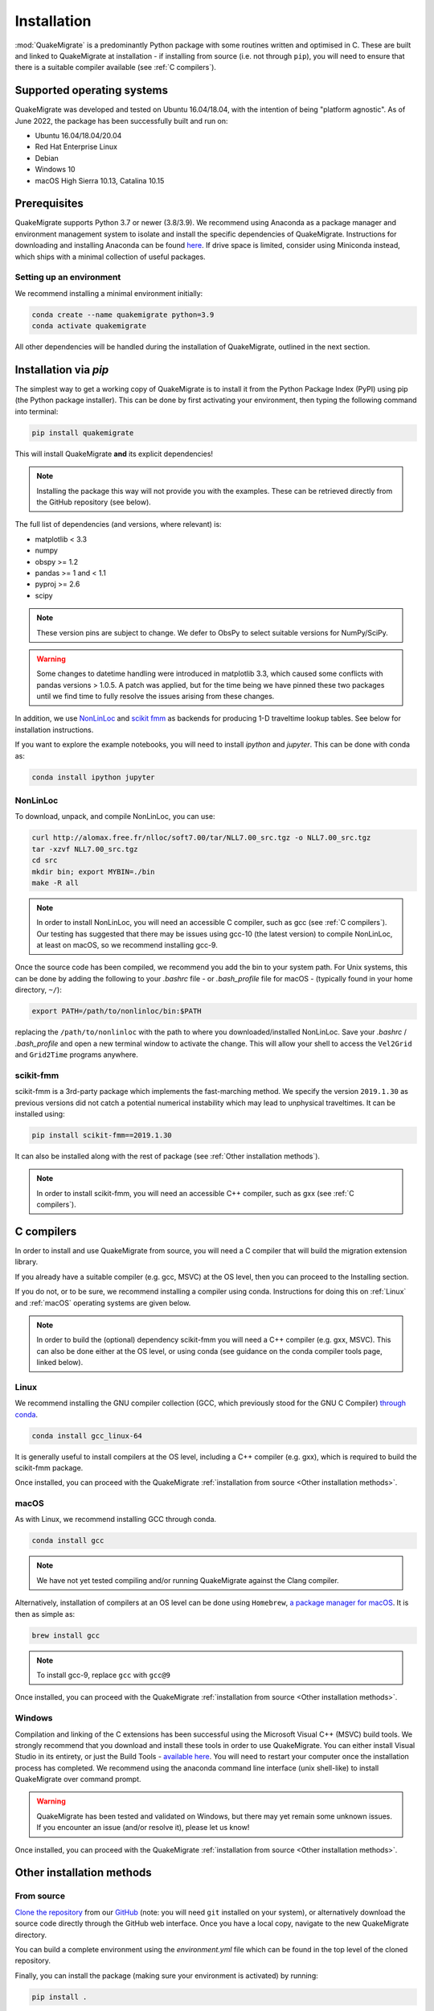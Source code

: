 Installation
============
:mod:`QuakeMigrate` is a predominantly Python package with some routines written and optimised in C. These are built and linked to QuakeMigrate at installation - if installing from source (i.e. not through ``pip``), you will need to ensure that there is a suitable compiler available (see :ref:`C compilers`).

Supported operating systems
---------------------------
QuakeMigrate was developed and tested on Ubuntu 16.04/18.04, with the intention of being "platform agnostic". As of June 2022, the package has been successfully built and run on:

- Ubuntu 16.04/18.04/20.04
- Red Hat Enterprise Linux
- Debian
- Windows 10
- macOS High Sierra 10.13, Catalina 10.15

Prerequisites
-------------
QuakeMigrate supports Python 3.7 or newer (3.8/3.9). We recommend using Anaconda as a package manager and environment management system to isolate and install the specific dependencies of QuakeMigrate. Instructions for downloading and installing Anaconda can be found `here <https://docs.anaconda.com/anaconda/install/>`_. If drive space is limited, consider using Miniconda instead, which ships with a minimal collection of useful packages.

Setting up an environment
*************************
We recommend installing a minimal environment initially:

.. code-block:: bash
    
    conda create --name quakemigrate python=3.9
    conda activate quakemigrate

All other dependencies will be handled during the installation of QuakeMigrate, outlined in the next section.

Installation via `pip`
----------------------
The simplest way to get a working copy of QuakeMigrate is to install it from the Python Package Index (PyPI) using pip (the Python package installer). This can be done by first activating your environment, then typing the following command into terminal:

.. code-block:: bash
    
    pip install quakemigrate

This will install QuakeMigrate **and** its explicit dependencies!

.. note:: Installing the package this way will not provide you with the examples. These can be retrieved directly from the GitHub repository (see below).

The full list of dependencies (and versions, where relevant) is:

- matplotlib < 3.3
- numpy
- obspy >= 1.2
- pandas >= 1 and < 1.1
- pyproj >= 2.6
- scipy

.. note:: These version pins are subject to change. We defer to ObsPy to select suitable versions for NumPy/SciPy.

.. warning:: Some changes to datetime handling were introduced in matplotlib 3.3, which caused some conflicts with pandas versions > 1.0.5. A patch was applied, but for the time being we have pinned these two packages until we find time to fully resolve the issues arising from these changes.

In addition, we use `NonLinLoc <http://alomax.free.fr/nlloc/>`_ and `scikit fmm <https://pythonhosted.org/scikit-fmm/>`_ as backends for producing 1-D traveltime lookup tables. See below for installation instructions.

If you want to explore the example notebooks, you will need to install `ipython` and `jupyter`. This can be done with conda as:

.. code-block:: bash

    conda install ipython jupyter

NonLinLoc
*********
To download, unpack, and compile NonLinLoc, you can use:

.. code-block:: bash
    
    curl http://alomax.free.fr/nlloc/soft7.00/tar/NLL7.00_src.tgz -o NLL7.00_src.tgz
    tar -xzvf NLL7.00_src.tgz
    cd src
    mkdir bin; export MYBIN=./bin
    make -R all

.. note:: In order to install NonLinLoc, you will need an accessible C compiler, such as gcc (see :ref:`C compilers`). Our testing has suggested that there may be issues using gcc-10 (the latest version) to compile NonLinLoc, at least on macOS, so we recommend installing gcc-9.

Once the source code has been compiled, we recommend you add the bin to your system path. For Unix systems, this can be done by adding the following to your `.bashrc` file - or `.bash_profile` file for macOS - (typically found in your home directory, ``~/``):

.. code-block:: bash
    
    export PATH=/path/to/nonlinloc/bin:$PATH

replacing the ``/path/to/nonlinloc`` with the path to where you downloaded/installed NonLinLoc. Save your `.bashrc` / `.bash_profile` and open a new terminal window to activate the change. This will allow your shell to access the ``Vel2Grid`` and ``Grid2Time`` programs anywhere.

scikit-fmm
**********
scikit-fmm is a 3rd-party package which implements the fast-marching method. We specify the version ``2019.1.30`` as previous versions did not catch a potential numerical instability which may lead to unphysical traveltimes. It can be installed using:

.. code-block:: bash
    
    pip install scikit-fmm==2019.1.30

It can also be installed along with the rest of package (see :ref:`Other installation methods`).

.. note:: In order to install scikit-fmm, you will need an accessible C++ compiler, such as gxx (see :ref:`C compilers`).

C compilers
-----------
In order to install and use QuakeMigrate from source, you will need a C compiler that will build the migration extension library.

If you already have a suitable compiler (e.g. gcc, MSVC) at the OS level, then you can proceed to the Installing section.

If you do not, or to be sure, we recommend installing a compiler using conda. Instructions for doing this on :ref:`Linux` and :ref:`macOS` operating systems are given below.

.. note:: In order to build the (optional) dependency scikit-fmm you will need a C++ compiler (e.g. gxx, MSVC). This can also be done either at the OS level, or using conda (see guidance on the conda compiler tools page, linked below).

Linux
*****
We recommend installing the GNU compiler collection (GCC, which previously stood for the GNU C Compiler) `through conda <https://docs.conda.io/projects/conda-build/en/latest/resources/compiler-tools.html>`_.

.. code-block:: bash
    
    conda install gcc_linux-64

It is generally useful to install compilers at the OS level, including a C++ compiler (e.g. gxx), which is required to build the scikit-fmm package.

Once installed, you can proceed with the QuakeMigrate :ref:`installation from source <Other installation methods>`.

macOS
*****
As with Linux, we recommend installing GCC through conda.

.. code-block:: bash
    
    conda install gcc

.. note:: We have not yet tested compiling and/or running QuakeMigrate against the Clang compiler.

Alternatively, installation of compilers at an OS level can be done using ``Homebrew``, `a package manager for macOS <https://brew.sh/>`_. It is then as simple as:

.. code-block:: bash
    
    brew install gcc

.. note:: To install gcc-9, replace ``gcc`` with ``gcc@9``

Once installed, you can proceed with the QuakeMigrate :ref:`installation from source <Other installation methods>`.

Windows
*******
Compilation and linking of the C extensions has been successful using the Microsoft Visual C++ (MSVC) build tools. We strongly recommend that you download and install these tools in order to use QuakeMigrate. You can either install Visual Studio in its entirety, or just the Build Tools - `available here <https://visualstudio.microsoft.com/downloads/>`_. You will need to restart your computer once the installation process has completed. We recommend using the anaconda command line interface (unix shell-like) to install QuakeMigrate over command prompt.

.. warning:: QuakeMigrate has been tested and validated on Windows, but there may yet remain some unknown issues. If you encounter an issue (and/or resolve it), please let us know!

Once installed, you can proceed with the QuakeMigrate :ref:`installation from source <Other installation methods>`.

Other installation methods
--------------------------
From source
***********
`Clone the repository <https://help.github.com/en/github/creating-cloning-and-archiving-repositories/cloning-a-repository>`_ from our `GitHub <https://github.com/QuakeMigrate/quakemigrate>`_ (note: you will need ``git`` installed on your system), or alternatively download the source code directly through the GitHub web interface. Once you have a local copy, navigate to the new QuakeMigrate directory.

You can build a complete environment using the `environment.yml` file which can be found in the top level of the cloned repository.

.. code-block:: bash
    conda env create -f environment.yml
    conda activate quakemigrate

Finally, you can install the package (making sure your environment is activated) by running:

.. code-block:: bash
    
    pip install .

You can optionally pass a ``-e`` argument to install the package in 'editable' mode.

If you wish to use :mod:`scikit-fmm`, you can install it here as an optional package using:

.. code-block:: bash
    
    pip install .[fmm]

You should now be able to import quakemigrate within a Python session:

.. code-block:: bash
    
    python
    >>> import quakemigrate

.. note:: You should try this import in any directory that is _not_ the root of the git repository. Here, the local ``quakemigrate`` directory will override the version of QuakeMigrate installed in your environment site-packages.

conda install
*************
We hope to link the package with the conda forge soon, after which you will be able to use the following command to install the package:

.. code-block:: bash
    
    conda install -c conda-forge quakemigrate

Testing your installation
-------------------------
In order to test your installation, you will need to have cloned the GitHub repository. This will ensure you have all of the required benchmarked data (which is not included in pip/conda installs). It is also recommended that you install NonLinLoc, which is required for the volcano-tectonic example.

To run the tests, navigate to ``QuakeMigrate/tests`` and run the test scripts. First, test all packages have correctly installed and you can import QuakeMigrate:

.. code-block:: bash

    python test_import.py

This may output some warning messages about deprecations - so long as the final output line says "OK" and not "FAILED", these aren't an issue). Check if there is a message about matplotlib backends - there ought to be a suitable backend (e.g. macOSX, Qt, or Tk), but there is a chance you might not have any. In this case, interactive plots will not work - we recommend installing a backend if you wish to use this feature. Then run the examples (noting, again, that this requires NonLinLoc):

.. code-block:: bash

    python run_test_examples.py

This script collates and runs the scripts for each stage in the Iceland icequake and volcano-tectonic examples. This process can take a number of minutes. Once this has completed successfully, run:

.. code-block:: bash
    
    python test_benchmarks.py

If your installation is working as intended, this should execute with no failures!

Notes
-----
There is a known issue with PROJ version 6.2.0 which causes vertical coordinates to be incorrectly transformed when using units other than metres (the PROJ default). If you encounter this issue (you will get an ``ImportError`` when trying to use the ``lut`` subpackage), you should update :mod:`pyproj`. Using conda will install an up-to-date PROJ backend, but you may need to clear your cache of downloaded packages. This can be done using:

.. code-block:: bash
    
    conda clean --all

Then reinstall :mod:`pyproj`:

.. code-block:: bash
    
    conda uninstall pyproj
    conda install pyproj
